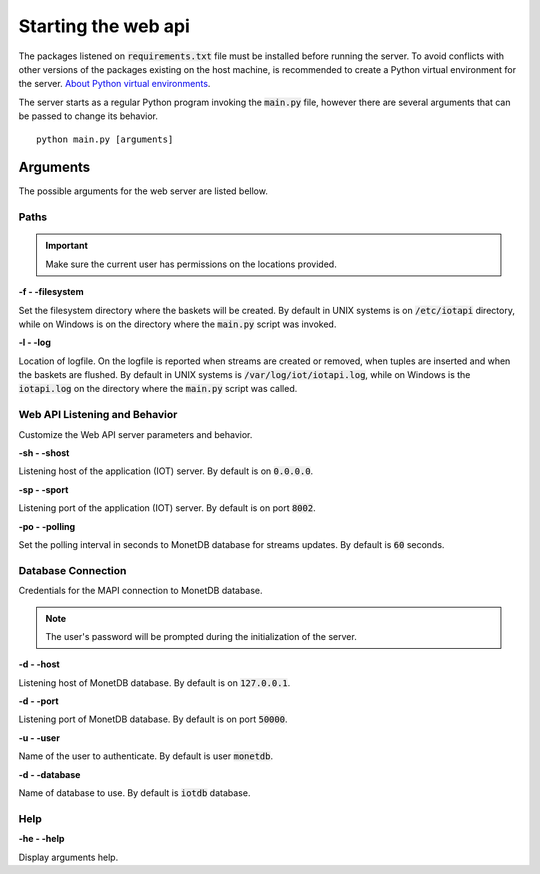 .. _starting_webapi:

********************
Starting the web api
********************

The packages listened on :code:`requirements.txt` file must be installed before running the server. To avoid conflicts with other versions of the packages existing on the host machine, is recommended to create a Python virtual environment for the server. `About Python virtual environments <http://docs.python-guide.org/en/latest/dev/virtualenvs/>`_.

The server starts as a regular Python program invoking the :code:`main.py` file, however there are several arguments that can be passed to change its behavior.

::

    python main.py [arguments]

.. _arguments:

Arguments
=========

The possible arguments for the web server are listed bellow.

Paths
-----

.. important:: Make sure the current user has permissions on the locations provided.

**-f - -filesystem**

Set the filesystem directory where the baskets will be created. By default in UNIX systems is on :code:`/etc/iotapi` directory, while on Windows is on the directory where the :code:`main.py` script was invoked.

**-l  - -log**

Location of logfile. On the logfile is reported when streams are created or removed, when tuples are inserted and when the baskets are flushed. By default in UNIX systems is :code:`/var/log/iot/iotapi.log`, while on Windows is the :code:`iotapi.log` on the directory where the :code:`main.py` script was called.

Web API Listening and Behavior
------------------------------

Customize the Web API server parameters and behavior.

**-sh  - -shost**

Listening host of the application (IOT) server. By default is on :code:`0.0.0.0`.

**-sp  - -sport**

Listening port of the application (IOT) server. By default is on port :code:`8002`.

**-po  - -polling**

Set the polling interval in seconds to MonetDB database for streams updates. By default is :code:`60` seconds.

Database Connection
-------------------

Credentials for the MAPI connection to MonetDB database.

.. note:: The user's password will be prompted during the initialization of the server.

**-d  - -host**

Listening host of MonetDB database. By default is on :code:`127.0.0.1`.

**-d  - -port**

Listening port of MonetDB database. By default is on port :code:`50000`.

**-u  - -user**

Name of the user to authenticate. By default is user :code:`monetdb`.

**-d  - -database**

Name of database to use. By default is :code:`iotdb` database.

Help
----

**-he  - -help**

Display arguments help.
